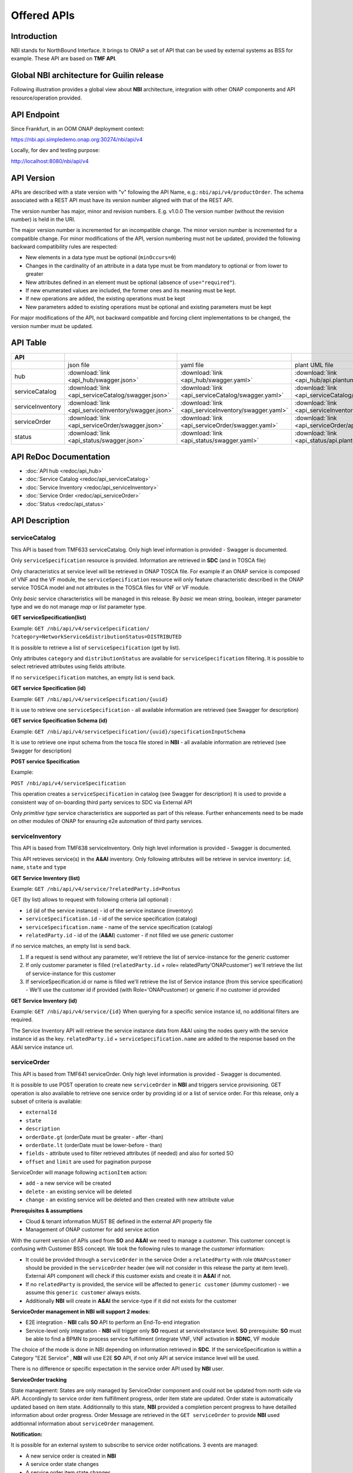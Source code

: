 .. This work is licensed under a Creative Commons Attribution 4.0
   International License.
.. http://creativecommons.org/licenses/by/4.0
.. Copyright 2018 ORANGE
.. _offeredapis:


============
Offered APIs
============
************
Introduction
************

NBI stands for NorthBound Interface. It brings to ONAP a set of API that can
be used by external systems as BSS for example. These API are based on
**TMF API**.

*******************************************
Global NBI architecture for Guilin release
*******************************************

Following illustration provides a global view about **NBI** architecture,
integration with other ONAP components and API resource/operation provided.

.. image:: ../images/onap_nbi_dublin.jpg
   :width: 800px

************
API Endpoint
************

Since Frankfurt, in an OOM ONAP deployment context:

https://nbi.api.simpledemo.onap.org:30274/nbi/api/v4

Locally, for dev and testing purpose:

http://localhost:8080/nbi/api/v4

***********
API Version
***********

APIs are described with a  state version with "v" following the API Name,
e.g.:  ``nbi/api/v4/productOrder``.
The schema associated with a REST API must have its version number aligned
with that of the REST API.

The version number has major, minor and revision numbers. E.g. v1.0.0
The version number (without the revision number) is held in the URI.

The major version number is incremented for an incompatible change.
The minor version number is incremented for a compatible change.
For minor modifications of the API, version numbering must not be updated,
provided the following  backward compatibility rules are respected:

- New elements in a data type must be optional (``minOccurs=0``)
- Changes in the cardinality of an attribute in a data type must be from
  mandatory to optional or from lower to greater
- New attributes defined in an element must be optional (absence of
  ``use="required"``).
- If new enumerated values are included, the former ones and its meaning must
  be kept.
- If new operations are added, the existing operations must be kept
- New parameters added to existing operations must be optional and existing
  parameters must be kept

For major modifications of the API, not backward compatible and forcing client
implementations to be changed, the version number must be updated.

*********
API Table
*********

.. |pdf-icon| image:: images/pdf.png
              :width: 40px

.. |swagger-icon| image:: images/swagger.png
                  :width: 40px


.. |swaggerUI-icon| image:: images/swaggerUI.png
                    :width: 40px

.. |html-icon| image:: images/html.png
               :width: 40px

.. |plantuml-icon| image:: images/uml.jpg
                  :width: 40px

.. |postman-icon| image:: images/postman.png
                  :width: 40px

.. |xml-icon| image:: images/text_xml.png
                  :width: 40px

.. csv-table::
   :header: "API", "|swagger-icon|", "|swagger-icon|", "|plantuml-icon|", "|xml-icon|"
   :widths: 10,5,5,5,5

   " ", "json file", "yaml file", "plant UML file", "xml schemas"
   "hub", ":download:`link <api_hub/swagger.json>`", ":download:`link <api_hub/swagger.yaml>`", ":download:`link <api_hub/api.plantuml>`", ":download:`link <api_hub/model.xsd>`"
   "serviceCatalog", ":download:`link <api_serviceCatalog/swagger.json>`", ":download:`link <api_serviceCatalog/swagger.yaml>`", ":download:`link <api_serviceCatalog/api.plantuml>`", ":download:`link <api_serviceCatalog/model.xsd>`"
   "serviceInventory", ":download:`link <api_serviceInventory/swagger.json>`", ":download:`link <api_serviceInventory/swagger.yaml>`", ":download:`link <api_serviceInventory/api.plantuml>`", ":download:`link <api_serviceInventory/model.xsd>`"
   "serviceOrder", ":download:`link <api_serviceOrder/swagger.json>`", ":download:`link <api_serviceOrder/swagger.yaml>`", ":download:`link <api_serviceOrder/api.plantuml>`", ":download:`link <api_serviceOrder/model.xsd>`"
   "status", ":download:`link <api_status/swagger.json>`", ":download:`link <api_status/swagger.yaml>`", ":download:`link <api_status/api.plantuml>`", ":download:`link <api_status/model.xsd>`"

***********************
API ReDoc Documentation
***********************

* :doc:`API hub <redoc/api_hub>`
* :doc:`Service Catalog <redoc/api_serviceCatalog>`
* :doc:`Service Inventory <redoc/api_serviceInventory>`
* :doc:`Service Order <redoc/api_serviceOrder>`
* :doc:`Status <redoc/api_status>`


***************
API Description
***************

--------------
serviceCatalog
--------------

This API is based from TMF633 serviceCatalog. Only high level information
is provided - Swagger is documented.

Only ``serviceSpecification`` resource is provided.
Information are retrieved in **SDC** (and in TOSCA file)

Only characteristics at service level will be retrieved in ONAP TOSCA file.
For example if an ONAP service is composed of VNF and the VF module, the
``serviceSpecification`` resource will only feature characteristic described in
the ONAP service TOSCA model and not attributes in the TOSCA files for VNF
or VF module.

Only *basic* service characteristics will be managed in this release. By
*basic* we mean string, boolean, integer parameter type and we do not manage
*map* or *list* parameter type.


**GET serviceSpecification(list)**

Example: ``GET /nbi/api/v4/serviceSpecification/
?category=NetworkService&distributionStatus=DISTRIBUTED``

It is possible to retrieve a list of ``serviceSpecification`` (get by list).

Only attributes ``category`` and ``distributionStatus`` are available for
``serviceSpecification`` filtering. It is possible to select retrieved
attributes using fields attribute.

If no ``serviceSpecification`` matches, an empty list is send back.

**GET service Specification (id)**

Example: ``GET /nbi/api/v4/serviceSpecification/{uuid}``

It is use to retrieve one ``serviceSpecification`` - all available information
are retrieved (see Swagger for description)

**GET service Specification Schema (id)**

Example:
``GET /nbi/api/v4/serviceSpecification/{uuid}/specificationInputSchema``

It is use to retrieve one  input schema from the tosca file stored in **NBI**
- all available information are retrieved (see Swagger for description)

**POST service Specification**

Example:

``POST /nbi/api/v4/serviceSpecification``

This operation creates a ``serviceSpecification`` in catalog (see Swagger for description)
It is used to provide a consistent way of on-boarding third party services to SDC via External API

Only *primitive type* service characteristics are supported as part of this release. Further enhancements
need to be made on other modules of ONAP for ensuring e2e automation of third party services. 

----------------
serviceInventory
----------------

This API is based from TMF638 serviceInventory. Only high level information
is provided - Swagger is documented.

This API retrieves service(s) in the **A&AI** inventory. Only following
attributes will be retrieve in service inventory: ``id``, ``name``, ``state``
and ``type``

**GET Service Inventory (list)**

Example: ``GET /nbi/api/v4/service/?relatedParty.id=Pontus``

GET (by list) allows to request with following criteria (all optional) :

*   ``id`` (id of the service instance) - id of the service instance
    (inventory)
*   ``serviceSpecification.id`` - id of the service specification (catalog)
*   ``serviceSpecification.name`` - name of the service specification (catalog)
*   ``relatedParty.id`` - id of the (**A&AI**) customer - if not filled we use
    *generic* customer

if no service matches, an empty list is send back.

1. If a request is send without any parameter, we'll retrieve the list of
   service-instance for the *generic* customer
2. If only customer parameter is filled (``relatedParty.id`` +
   role= relatedParty'ONAPcustomer') we'll retrieve the list of
   service-instance for this customer
3. If serviceSpecification.id or name is filled we'll retrieve the list of
   Service instance (from this service specification) - We'll use the customer
   id if provided (with Role='ONAPcustomer) or generic if no customer id
   provided

**GET Service Inventory (id)**

Example: ``GET /nbi/api/v4/service/{id}`` When querying for a specific service
instance id, no additional filters are required.

The Service Inventory API will retrieve the service instance data from A&AI
using the nodes query with the service instance id as the key.
``relatedParty.id`` + ``serviceSpecification.name`` are added to the response
based on the A&AI service instance url.

------------
serviceOrder
------------

This API is based from  TMF641 serviceOrder. Only high level information
is provided - Swagger is documented.

It is possible to use POST operation to create new ``serviceOrder`` in **NBI**
and triggers service provisioning. GET operation is also available to retrieve
one service order by providing id or a list of service order. For this release,
only a subset of criteria is available:

* ``externalId``
* ``state``
* ``description``
* ``orderDate.gt`` (orderDate must be greater - after -than)
* ``orderDate.lt`` (orderDate must be lower-before - than)
* ``fields`` - attribute used to filter retrieved attributes (if needed) and
  also for sorted SO
* ``offset`` and ``limit`` are used for pagination purpose

ServiceOrder will manage following ``actionItem`` action:

* ``add`` - a new service will be created
* ``delete`` - an existing service will be deleted
* ``change`` - an existing service will be deleted and then created with new
  attribute value

**Prerequisites & assumptions**

* Cloud & tenant information MUST BE defined in the external API property file
* Management of ONAP customer for add service action

With the current version of APIs used from **SO** and **A&AI** we need to
manage a *customer*. This customer concept is confusing with Customer BSS
concept. We took the following rules to manage the *customer* information:

* It could be provided through a ``serviceOrder`` in the service Order a
  ``relatedParty`` with role ``ONAPcustomer`` should be provided in the
  ``serviceOrder`` header (we will not consider in this release the party
  at item level). External API component will check if this customer exists
  and create it in **A&AI** if not.
* If no ``relatedParty`` is provided, the service will be affected to
  ``generic customer`` (dummy customer) - we assume this ``generic customer``
  always exists.
* Additionally **NBI** will create in **A&AI** the service-type if it did not
  exists for the customer

**ServiceOrder management in NBI will support 2 modes:**

* E2E integration - **NBI** calls **SO** API to perform an End-To-end
  integration
* Service-level only integration - **NBI** will trigger only **SO** request at
  serviceInstance level. **SO** prerequisite: **SO** must be able to find a
  BPMN to process service fulfillment (integrate VNF, VNF activation in
  **SDNC**, VF module

The choice of the mode is done in NBI depending on information retrieved in
**SDC**. If the serviceSpecification is within a Category "E2E Service" ,
**NBI** will use E2E **SO** API, if not only API at service instance level
will be used.

There is no difference or specific expectation in the service order API used
by **NBI** user.

**ServiceOrder tracking**

State management: States are only managed by ServiceOrder component and could
not be updated from north side via API.
Accordingly to service order item fulfillment progress, order item state are
updated. Order state is automatically updated based on item state.
Additionnally to this state, **NBI** provided a completion percent progress to
have detailled information about order progress.
Order Message are retrieved in the ``GET serviceOrder`` to provide **NBI** used
addtionnal information about ``serviceOrder`` management.

**Notification:**

It is possible for an external system to subscribe to service order
notifications. 3 events are managed:

* A new service order is created in **NBI**
* A service order state changes
* A service order item state changes

It is also possible to subscribe to **AAI** and **SDC** notifications via
**NBI**.
4 events are managed:

* A new service is created in  **AAI***
* A service attribute value is changed in **AAI**
* A service is removed in **AAI**
* A service specification is distributed in **SDC**

These 7 events have distinct notification allowing any system to subscribe to
one, two or all notification types.

The implementation will be split in 2 components:

* A HUB resource must be managed within the NBI/serviceOrder API. This HUB
  resource allows system to subscribe to **NBI** notification
* An Event API must be available at listener side in order to be able to
  receive Listener (when event occurs). **NBI** will be upgraded to use this
  API as client - **NBI** will shoot ``POST listener/``

The following diagram illustrates such notification flow:

.. image:: images/notification.jpg
   :width: 800px

**East-west interaction of ONAP instances through External API**

Operator's SO component will talk to service provider's external API component
through its own external API component.

External API support two methods of posting a Service Order or registering for
Hub.

1. If the incoming request is per current implementation (no additional headers
) then no changes will be made. The request will be serviced per BAU flow.
2. If the incoming request has additional *Target* header parameters, External
API will identify that the request has to be relayed to another ONAP instance
and route the request accordingly.

Target parameter: The public endpoint url for target ONAP instance's External
API, for instance
http://externalDomain/nbi/api/vX

* For posting service order and getting service order status, the request will
  be relayed to target (service provider's External API) as-is. These are
  synchronous requests and operator's External API will wait for response from
  the target and relay it back to original calling system (operator's SO).
* For Hub API, there is an additional step required. The listener from calling
  system (operator's SO) will be replaced with External APIs own listener.
  A mapping of registered subscriber and its original listener will be
  maintained in External API's DB. Operator's External API will relay the Hub
  API call to service provider's External API. The service provider's External
  API will register operator's External API as a listener.
* After SO processing in service provider's ONAP is completed (irrespective of
  status - reject, success, fail etc), service provider's External API will
  notify the operator's External API about request completion. Operator's
  External API will look-up for registered subscriber and its original listener
  (operator's SO) and relay the message.

Operator's Service Orchestrator will invoke its own External API component and
add SP Partner URL in the header. After receiving an acknowledgement for
Service Order request, the SO component will register with External API's hub
and provide its listener for processing callback events.

Technical information about **East-west interaction exercise** design
specification and API Flow illustration (with example messages) could be found
here:

https://wiki.onap.org/download/attachments/8227019/CCVPN%20Phase%202%20HLD.docx?api=v2


***************
Developer Guide
***************

Technical information about **NBI** (dependencies, configuration, running &
testing) could be found here:
:doc:`NBI_Developer_Guide <../architecture/NBI_Developer_Guide>`

API Flow illustration (with example messages) is described in this document:
:download:`nbicallflow.pdf <pdf/nbicallflow.pdf>`
